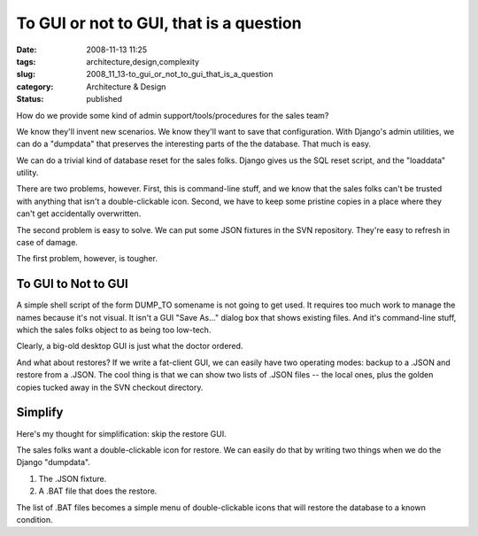To GUI or not to GUI, that is a question
========================================

:date: 2008-11-13 11:25
:tags: architecture,design,complexity
:slug: 2008_11_13-to_gui_or_not_to_gui_that_is_a_question
:category: Architecture & Design
:status: published







How do we provide some kind of admin support/tools/procedures for the sales team?



We know they'll invent new scenarios.  We know they'll want to save that configuration.  With Django's admin utilities, we can do a "dumpdata" that preserves the interesting parts of the the database.  That much is easy.



We can do a trivial kind of database reset for the sales folks.  Django gives us the SQL reset script, and the "loaddata" utility. 



There are two problems, however.  First, this is command-line stuff, and we know that the sales folks can't be trusted with anything that isn't a double-clickable icon.  Second, we have to keep some pristine copies in a place where they can't get accidentally overwritten.  



The second problem is easy to solve.  We can put some JSON fixtures in the SVN repository.  They're easy to refresh in case of damage.



The first problem, however, is tougher.



To GUI to Not to GUI
--------------------



A simple shell script of the form DUMP_TO somename is not going to get used.  It requires too much work to manage the names because it's not visual.  It isn't a GUI "Save As..." dialog box that shows existing files.  And it's command-line stuff, which the sales folks object to as being too low-tech.



Clearly, a big-old desktop GUI is just what the doctor ordered.  



And what about restores?  If we write a fat-client GUI, we can easily have two operating modes: backup to a .JSON and restore from a .JSON.  The cool thing is that we can show two lists of .JSON files -- the local ones, plus the golden copies tucked away in the SVN checkout directory.



Simplify
--------



Here's my thought for simplification: skip the restore GUI.



The sales folks want a double-clickable icon for restore.  We can easily do that by writing two things when we do the Django "dumpdata".



1.  The .JSON fixture.



2.  A .BAT file that does the restore.



The list of .BAT files becomes a simple menu of double-clickable icons that will restore the database to a known condition.





